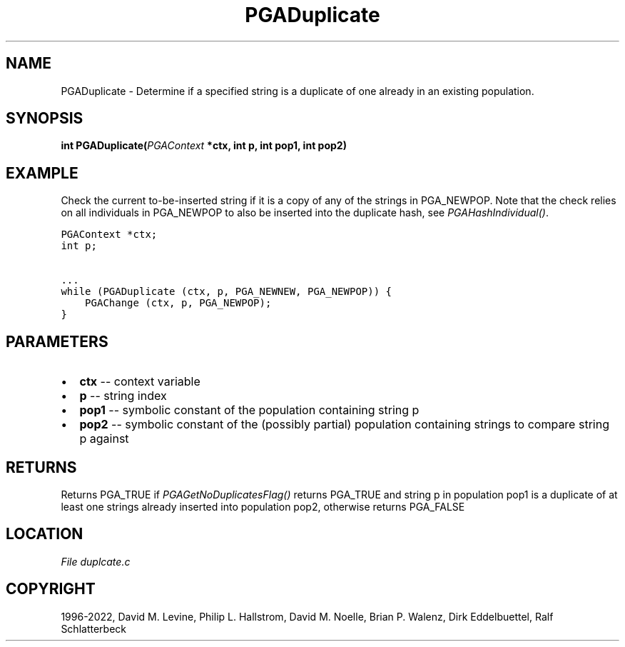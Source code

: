 .\" Man page generated from reStructuredText.
.
.
.nr rst2man-indent-level 0
.
.de1 rstReportMargin
\\$1 \\n[an-margin]
level \\n[rst2man-indent-level]
level margin: \\n[rst2man-indent\\n[rst2man-indent-level]]
-
\\n[rst2man-indent0]
\\n[rst2man-indent1]
\\n[rst2man-indent2]
..
.de1 INDENT
.\" .rstReportMargin pre:
. RS \\$1
. nr rst2man-indent\\n[rst2man-indent-level] \\n[an-margin]
. nr rst2man-indent-level +1
.\" .rstReportMargin post:
..
.de UNINDENT
. RE
.\" indent \\n[an-margin]
.\" old: \\n[rst2man-indent\\n[rst2man-indent-level]]
.nr rst2man-indent-level -1
.\" new: \\n[rst2man-indent\\n[rst2man-indent-level]]
.in \\n[rst2man-indent\\n[rst2man-indent-level]]u
..
.TH "PGADuplicate" "3" "2023-01-09" "" "PGAPack"
.SH NAME
PGADuplicate \- Determine if a specified string is a duplicate of one already in an existing population. 
.SH SYNOPSIS
.B int  PGADuplicate(\fI\%PGAContext\fP  *ctx, int  p, int  pop1, int  pop2) 
.sp
.SH EXAMPLE
.sp
Check the current to\-be\-inserted string if it is a copy of any of
the strings in PGA_NEWPOP. Note that the check relies on all
individuals in PGA_NEWPOP to also be inserted into the duplicate
hash, see \fI\%PGAHashIndividual()\fP\&.
.sp
.nf
.ft C
PGAContext *ctx;
int p;

\&...
while (PGADuplicate (ctx, p, PGA_NEWNEW, PGA_NEWPOP)) {
    PGAChange (ctx, p, PGA_NEWPOP);
}
.ft P
.fi

 
.SH PARAMETERS
.IP \(bu 2
\fBctx\fP \-\- context variable 
.IP \(bu 2
\fBp\fP \-\- string index 
.IP \(bu 2
\fBpop1\fP \-\- symbolic constant of the population containing string p 
.IP \(bu 2
\fBpop2\fP \-\- symbolic constant of the (possibly partial) population containing strings to compare string p against 
.SH RETURNS
Returns PGA_TRUE if \fI\%PGAGetNoDuplicatesFlag()\fP returns PGA_TRUE and string p in population pop1 is a duplicate of at least one strings already inserted into population pop2, otherwise returns PGA_FALSE
.SH LOCATION
\fI\%File duplcate.c\fP
.SH COPYRIGHT
1996-2022, David M. Levine, Philip L. Hallstrom, David M. Noelle, Brian P. Walenz, Dirk Eddelbuettel, Ralf Schlatterbeck
.\" Generated by docutils manpage writer.
.
